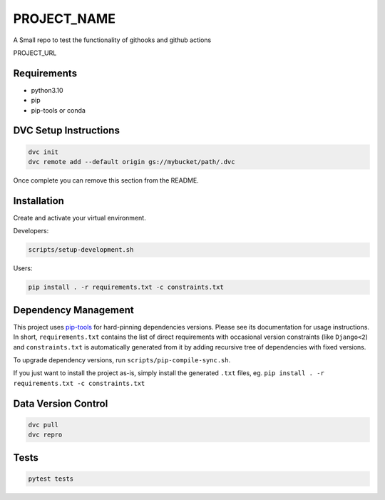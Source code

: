 =============
PROJECT_NAME
=============

A Small repo to test the functionality of githooks and github actions

PROJECT_URL

Requirements
============
- python3.10
- pip
- pip-tools or conda


DVC Setup Instructions
======================

.. code-block:: bash

  dvc init
  dvc remote add --default origin gs://mybucket/path/.dvc

Once complete you can remove this section from the README.


Installation
============
Create and activate your virtual environment.

Developers:

.. code-block:: bash

  scripts/setup-development.sh

Users:

.. code-block:: bash

  pip install . -r requirements.txt -c constraints.txt

Dependency Management
=====================

This project uses `pip-tools <https://github.com/jazzband/pip-tools>`_ for hard-pinning
dependencies versions. Please see its documentation for usage instructions.
In short, ``requirements.txt`` contains the list of direct requirements with
occasional version constraints (like ``Django<2``) and ``constraints.txt`` is
automatically generated from it by adding recursive tree of dependencies with fixed
versions.

To upgrade dependency versions, run ``scripts/pip-compile-sync.sh``.

If you just want to install the project as-is, simply install the generated ``.txt``
files, eg. ``pip install . -r requirements.txt -c constraints.txt``


Data Version Control
====================

.. code-block:: bash

  dvc pull
  dvc repro


Tests
=====
.. code-block:: bash

  pytest tests
